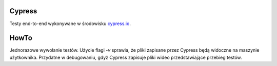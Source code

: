 Cypress
=======

Testy end-to-end wykonywane w środowisku `<cypress.io>`_.

HowTo
=====
Jednorazowe wywołanie testów. Użycie flagi `-v` sprawia, że pliki zapisane
przez Cypress będą widoczne na maszynie użytkownika. Przydatne w debugowaniu,
gdyż Cypress zapisuje pliki wideo przedstawiające przebieg testów.

.. code-block:: bash
    docker run -it -v $PWD:/e2e -w /e2e cypress/included:3.2.0
